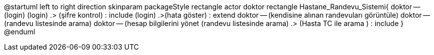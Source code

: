 @startuml
left to right direction
skinparam packageStyle rectangle
actor doktor
rectangle Hastane_Randevu_Sistemi{
  doktor -- (login)
  (login) .> (şifre kontrol) : include
  (login) .>(hata göster) : extend
  doktor -- (kendisine alınan randevuları görüntüle)
  doktor -- (randevu listesinde arama)
  doktor -- (hesap bilgilerini yönet
  (randevu listesinde arama) .> (Hasta TC ile arama ) : include
  }
@enduml

